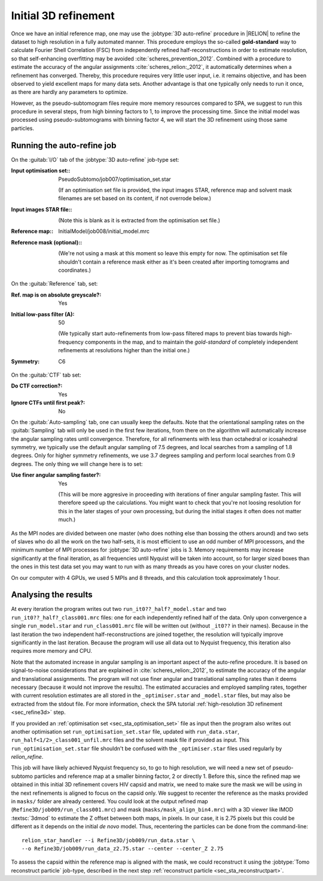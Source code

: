 .. _sec_sta_refine3d_ini:

Initial 3D refinement
======================

Once we have an initial reference map, one may use the :jobtype:`3D auto-refine` procedure in |RELION| to refine the dataset to high resolution in a fully automated manner.
This procedure employs the so-called **gold-standard** way to calculate Fourier Shell Correlation (FSC) from independently refined half-reconstructions in order to estimate resolution, so that self-enhancing overfitting may be avoided :cite:`scheres_prevention_2012`.
Combined with a procedure to estimate the accuracy of the angular assignments :cite:`scheres_relion:_2012`, it automatically determines when a refinement has converged.
Thereby, this procedure requires very little user input, i.e. it remains objective, and has been observed to yield excellent maps for many  data sets.
Another advantage is that one typically only needs to run it once, as there are hardly any parameters to optimize.

However, as the pseudo-subtomogram files require more memory resources compared to SPA, we suggest to run this procedure in several steps, from high binning factors to 1, to improve the processing time.
Since the initial model was processed using pseudo-subtomograms with binning factor 4, we will start the 3D refinement using those same particles.

Running the auto-refine job
---------------------------

On the :guitab:`I/O` tab of the :jobtype:`3D auto-refine` job-type set:

:Input optimisation set:: PseudoSubtomo/job007/optimisation_set.star

    (If an optimisation set file is provided, the input images STAR, reference map and solvent mask filenames are set based on its content, if not overrode below.)

:Input images STAR file:: \

    (Note this is blank as it is extracted from the optimisation set file.)

:Reference map:: InitialModel/job008/initial_model.mrc

:Reference mask (optional):: \

     (We're not using a mask at this moment so leave this empty for now. The optimisation set file shouldn't contain a reference mask either as it's been created after importing tomograms and coordinates.)


On the :guitab:`Reference` tab, set:

:Ref. map is on absolute greyscale?: Yes

:Initial low-pass filter (A): 50

     (We typically start auto-refinements from low-pass filtered maps to prevent bias towards high-frequency components in the map, and to maintain the `gold-standard` of completely independent refinements at resolutions higher than the initial one.)

:Symmetry: C6

On the :guitab:`CTF` tab set:

:Do CTF correction?: Yes

:Ignore CTFs until first peak?: No


On the :guitab:`Auto-sampling` tab, one can usually keep the defaults.
Note that the orientational sampling rates on the :guitab:`Sampling` tab will only be used in the first few iterations, from there on the algorithm will automatically increase the angular sampling rates until convergence.
Therefore, for all refinements with less than octahedral or icosahedral symmetry, we typically use the default angular sampling of 7.5 degrees, and local searches from a sampling of 1.8 degrees.
Only for higher symmetry refinements, we use 3.7 degrees sampling and perform local searches from 0.9 degrees.
The only thing we will change here is to set:


:Use finer angular sampling faster?: Yes

     (This will be more aggresive in proceeding with iterations of finer angular sampling faster.
     This will therefore speed up the calculations.
     You might want to check that you're not loosing resolution for this in the later stages of your own processing, but during the initial stages it often does not matter much.)

As the MPI nodes are divided between one master (who does nothing else than bossing the others around) and two sets of slaves who do all the work on the two half-sets, it is most efficient to use an odd number of MPI processors, and the minimum number of MPI processes for :jobtype:`3D auto-refine` jobs is 3.
Memory requirements may increase significantly at the final iteration, as all frequencies until Nyquist will be taken into account, so for larger sized boxes than the ones in this test data set you may want to run with as many threads as you have cores on your cluster nodes.

On our computer with 4 GPUs, we used 5 MPIs and 8 threads, and this calculation took approximately 1 hour.


Analysing the results
---------------------

At every iteration the program writes out two ``run_it0??_half?_model.star`` and two ``run_it0??_half?_class001.mrc`` files: one for each independently refined half of the data.
Only upon convergence a single ``run_model.star`` and ``run_class001.mrc`` file will be written out (without ``_it0??`` in their names).
Because in the last iteration the two independent half-reconstructions are joined together, the resolution will typically improve significantly in the last iteration.
Because the program will use all data out to Nyquist frequency, this iteration also requires more memory and CPU.

Note that the automated increase in angular sampling is an important aspect of the auto-refine procedure.
It is based on signal-to-noise considerations that are explained in :cite:`scheres_relion:_2012`, to estimate the accuracy of the angular and translational assignments.
The program will not use finer angular and translational sampling rates than it deems necessary (because it would not improve the results).
The estimated accuracies and employed sampling rates, together with current resolution estimates are all stored in the ``_optimiser.star`` and ``_model.star`` files, but may also be extracted from the stdout file. For more information, check the SPA tutorial :ref:`high-resolution 3D refinement <sec_refine3d>` step.

If you provided an :ref:`optimisation set <sec_sta_optimisation_set>` file as input then the program also writes out another optimisation set ``run_optimisation_set.star`` file, updated with ``run_data.star``, ``run_half<1/2>_class001_unfil.mrc`` files and the solvent mask file if provided as input.
This ``run_optimisation_set.star`` file  shouldn't be confused with the ``_optimiser.star`` files used regularly by `relion_refine`.


This job will have likely achieved Nyquist frequency so, to go to high resolution, we will need a new set of pseudo-subtomo particles and reference map at a smaller binning factor, 2 or directly 1.
Before this, since the refined map we obtained in this initial 3D refinement covers HIV capsid and matrix, we need to make sure the mask we will be using in the next refinements is aligned to focus on the capsid only.
We suggest to recenter the reference as the masks provided in ``masks/`` folder are already centered.
You could look at the output refined map (``Refine3D/job009/run_class001.mrc``) and mask (``masks/mask_align_bin4.mrc``) with a 3D viewer like IMOD :textsc:`3dmod` to estimate the Z offset between both maps, in pixels. In our case, it is 2.75 pixels but this could be different as it depends on the initial *de novo* model. Thus, recentering the particles can be done from the command-line:

::

    relion_star_handler --i Refine3D/job009/run_data.star \
    --o Refine3D/job009/run_data_z2.75.star --center --center_Z 2.75


To assess the capsid within the reference map is aligned with the mask, we could reconstruct it using the :jobtype:`Tomo reconstruct particle` job-type, described in the next step :ref:`reconstruct particle <sec_sta_reconstructpart>`.